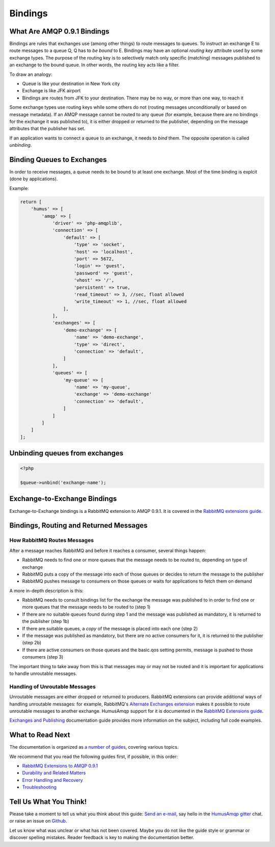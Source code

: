 .. _bindings:

Bindings
========

What Are AMQP 0.9.1 Bindings
----------------------------

Bindings are rules that exchanges use (among other things) to route
messages to queues. To instruct an exchange E to route messages to a
queue Q, Q has to *be bound* to E. Bindings may have an optional
*routing key* attribute used by some exchange types. The purpose of the
routing key is to selectively match only specific (matching) messages
published to an exchange to the bound queue. In other words, the routing
key acts like a filter.

To draw an analogy:

-  Queue is like your destination in New York city
-  Exchange is like JFK airport
-  Bindings are routes from JFK to your destination. There may be no
   way, or more than one way, to reach it

Some exchange types use routing keys while some others do not (routing
messages unconditionally or based on message metadata). If an AMQP
message cannot be routed to any queue (for example, because there are no
bindings for the exchange it was published to), it is either dropped or
returned to the publisher, depending on the message attributes that the
publisher has set.

If an application wants to connect a queue to an exchange, it needs to
*bind* them. The opposite operation is called *unbinding*.

Binding Queues to Exchanges
---------------------------

In order to receive messages, a queue needs to be bound to at least one
exchange. Most of the time binding is explcit (done by applications).

Example:

.. code-block:: php

    return [
        'humus' => [
            'amqp' => [
                'driver' => 'php-amqplib',
                'connection' => [
                    'default' => [
                        'type' => 'socket',
                        'host' => 'localhost',
                        'port' => 5672,
                        'login' => 'guest',
                        'password' => 'guest',
                        'vhost' => '/',
                        'persistent' => true,
                        'read_timeout' => 3, //sec, float allowed
                        'write_timeout' => 1, //sec, float allowed
                    ],
                ],
                'exchanges' => [
                    'demo-exchange' => [
                        'name' => 'demo-exchange',
                        'type' => 'direct',
                        'connection' => 'default',
                    ]
                ],
                'queues' => [
                    'my-queue' => [
                        'name' => 'my-queue',
                        'exchange' => 'demo-exchange'
                        'connection' => 'default',
                    ]
                ]
            ]
        ]
    ];

Unbinding queues from exchanges
-------------------------------

.. code-block:: php

    <?php

    $queue->unbind('exchange-name');

Exchange-to-Exchange Bindings
-----------------------------

Exchange-to-Exchange bindings is a RabbitMQ extension to AMQP 0.9.1. It
is covered in the `RabbitMQ extensions guide </articles/extensions.html>`_.

Bindings, Routing and Returned Messages
---------------------------------------

How RabbitMQ Routes Messages
~~~~~~~~~~~~~~~~~~~~~~~~~~~~

After a message reaches RabbitMQ and before it reaches a consumer,
several things happen:

-  RabbitMQ needs to find one or more queues that the message needs to
   be routed to, depending on type of exchange
-  RabbitMQ puts a copy of the message into each of those queues or
   decides to return the message to the publisher
-  RabbitMQ pushes message to consumers on those queues or waits for
   applications to fetch them on demand

A more in-depth description is this:

-  RabbitMQ needs to consult bindings list for the exchange the message
   was published to in order to find one or more queues that the message
   needs to be routed to (step 1)
-  If there are no suitable queues found during step 1 and the message
   was published as mandatory, it is returned to the publisher (step 1b)
-  If there are suitable queues, a *copy* of the message is placed into
   each one (step 2)
-  If the message was published as mandatory, but there are no active
   consumers for it, it is returned to the publisher (step 2b)
-  If there are active consumers on those queues and the basic.qos
   setting permits, message is pushed to those consumers (step 3)

The important thing to take away from this is that messages may or may
not be routed and it is important for applications to handle unroutable
messages.

Handling of Unroutable Messages
~~~~~~~~~~~~~~~~~~~~~~~~~~~~~~~

Unroutable messages are either dropped or returned to producers.
RabbitMQ extensions can provide additional ways of handling unroutable
messages: for example, RabbitMQ's `Alternate Exchanges
extension <http://www.rabbitmq.com/ae.html>`_ makes it possible to route
unroutable messages to another exchange. HumusAmqp support for it is
documented in the `RabbitMQ Extensions
guide </articles/extensions.html>`_.

`Exchanges and Publishing </articles/exchanges.html>`_ documentation
guide provides more information on the subject, including full code
examples.

What to Read Next
-----------------

The documentation is organized as `a number of
guides </articles/guides.html>`_, covering various topics.

We recommend that you read the following guides first, if possible, in
this order:

-  `RabbitMQ Extensions to AMQP 0.9.1 </articles/extensions.html>`_
-  `Durability and Related Matters </articles/durability.html>`_
-  `Error Handling and Recovery </articles/error_handling.html>`_
-  `Troubleshooting </articles/troubleshooting.html>`_

Tell Us What You Think!
-----------------------

Please take a moment to tell us what you think about this guide: `Send an e-mail <saschaprolic@googlemail.com>`_,
say hello in the `HumusAmqp gitter <https://gitter.im/prolic/HumusAmqp>`_ chat.
or raise an issue on `Github <https://www.github.com/prolic/HumusAmqp/issues>`_.

Let us know what was unclear or what has not been covered. Maybe you
do not like the guide style or grammar or discover spelling
mistakes. Reader feedback is key to making the documentation better.
